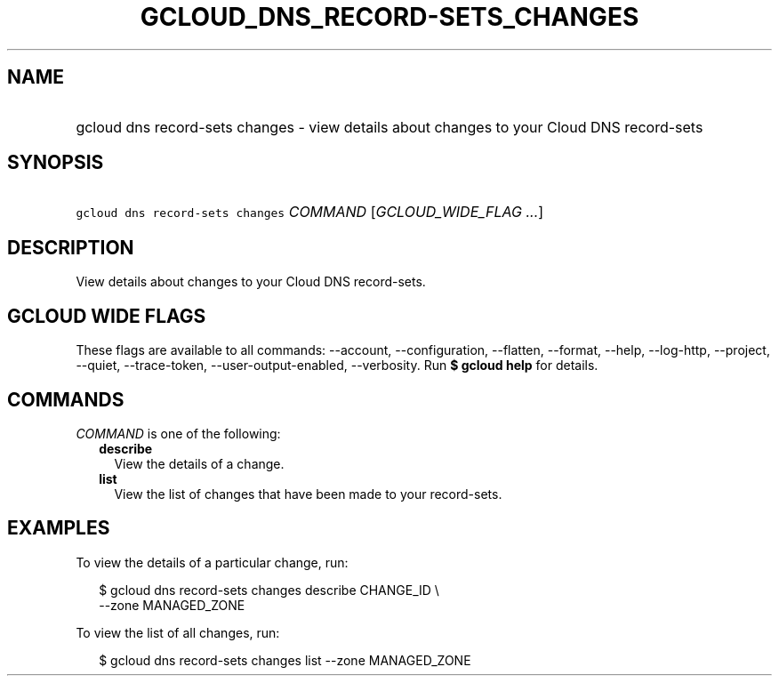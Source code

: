
.TH "GCLOUD_DNS_RECORD\-SETS_CHANGES" 1



.SH "NAME"
.HP
gcloud dns record\-sets changes \- view details about changes to your Cloud DNS record\-sets



.SH "SYNOPSIS"
.HP
\f5gcloud dns record\-sets changes\fR \fICOMMAND\fR [\fIGCLOUD_WIDE_FLAG\ ...\fR]



.SH "DESCRIPTION"

View details about changes to your Cloud DNS record\-sets.



.SH "GCLOUD WIDE FLAGS"

These flags are available to all commands: \-\-account, \-\-configuration,
\-\-flatten, \-\-format, \-\-help, \-\-log\-http, \-\-project, \-\-quiet,
\-\-trace\-token, \-\-user\-output\-enabled, \-\-verbosity. Run \fB$ gcloud
help\fR for details.



.SH "COMMANDS"

\f5\fICOMMAND\fR\fR is one of the following:

.RS 2m
.TP 2m
\fBdescribe\fR
View the details of a change.

.TP 2m
\fBlist\fR
View the list of changes that have been made to your record\-sets.


.RE
.sp

.SH "EXAMPLES"

To view the details of a particular change, run:

.RS 2m
$ gcloud dns record\-sets changes describe CHANGE_ID \e
    \-\-zone MANAGED_ZONE
.RE

To view the list of all changes, run:

.RS 2m
$ gcloud dns record\-sets changes list \-\-zone MANAGED_ZONE
.RE
